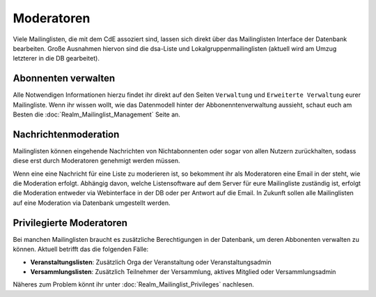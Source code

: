 Moderatoren
===========

Viele Mailinglisten, die mit dem CdE assoziert sind, lassen sich direkt über das
Mailinglisten Interface der Datenbank bearbeiten. Große Ausnahmen hiervon sind
die dsa-Liste und Lokalgruppenmailinglisten (aktuell wird am Umzug letzterer
in die DB gearbeitet).

Abonnenten verwalten
--------------------

Alle Notwendigen Informationen hierzu findet ihr direkt auf den Seiten
``Verwaltung`` und ``Erweiterte Verwaltung`` eurer Mailingliste.
Wenn ihr wissen wollt, wie das Datenmodell hinter der Abbonenntenverwaltung
aussieht, schaut euch am Besten die :doc:`Realm_Mailinglist_Management` Seite an.

Nachrichtenmoderation
---------------------

Mailinglisten können eingehende Nachrichten von Nichtabonnenten oder sogar
von allen Nutzern zurückhalten, sodass diese erst durch Moderatoren
genehmigt werden müssen.

Wenn eine eine Nachricht für eine Liste zu moderieren ist, so bekomment ihr
als Moderatoren eine Email in der steht, wie die Moderation
erfolgt. Abhängig davon, welche Listensoftware auf dem Server für eure
Mailingliste zuständig ist, erfolgt die Moderation entweder via Webinterface
in der DB oder per Antwort auf die Email. In Zukunft sollen alle
Mailinglisten auf eine Moderation via Datenbank umgestellt werden.

Privilegierte Moderatoren
-------------------------

Bei manchen Mailinglisten braucht es zusätzliche Berechtigungen in der Datenbank,
um deren Abbonenten verwalten zu können.
Aktuell betrifft das die folgenden Fälle:

* **Veranstaltungslisten**: Zusätzlich Orga der Veranstaltung oder Veranstaltungsadmin
* **Versammlungslisten**: Zusätzlich Teilnehmer der Versammlung, aktives Mitglied oder
  Versammlungsadmin

Näheres zum Problem könnt ihr unter :doc:`Realm_Mailinglist_Privileges` nachlesen.
